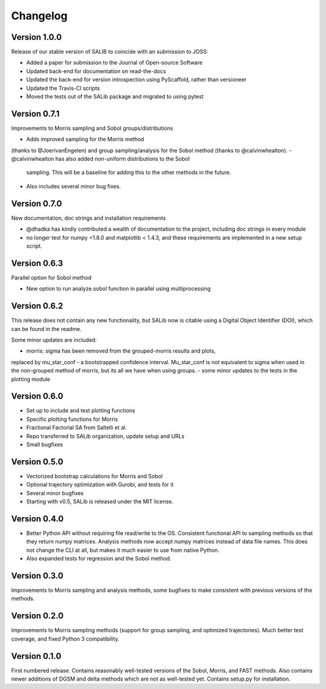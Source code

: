 =========
Changelog
=========

Version 1.0.0
=============

Release of our stable version of SALIB to coincide with an submission to JOSS:

- Added a paper for submission to the Journal of Open-source Software
- Updated back-end for documentation on read-the-docs
- Updated the back-end for version introspection using PyScaffold, rather than
  versioneer
- Updated the Travis-CI scripts
- Moved the tests out of the SALib package and migrated to using pytest

Version 0.7.1
=============

Improvements to Morris sampling and Sobol groups/distributions

- Adds improved sampling for the Morris method
(thanks to @JoerivanEngelen) and group sampling/analysis for the Sobol method
(thanks to @calvinwhealton).
- @calvinwhealton has also added non-uniform distributions to the Sobol
  sampling.  This will be a baseline for adding this to the other methods in
  the future.
- Also includes several minor bug fixes.

Version 0.7.0
=============

New documentation, doc strings and installation requirements

- @dhadka has kindly contributed a wealth of documentation to the project,
  including doc strings in every module
- no longer test for numpy <1.8.0 and matplotlib < 1.4.3, and these
  requirements are implemented in a new setup script.

Version 0.6.3
=============

Parallel option for Sobol method

- New option to run analyze.sobol function in parallel using multiprocessing

Version 0.6.2
=============

This release does not contain any new functionality, but SALib now is citable
using a Digital Object Identifier (DOI), which can be found in the readme.

Some minor updates are included:

- morris: sigma has been removed from the grouped-morris results and plots,
replaced by mu_star_conf - a bootstrapped confidence interval.
Mu_star_conf is not equivalent to sigma when used in the non-grouped method of
morris, but its all we have when using groups.
-  some minor updates to the tests in the plotting module

Version 0.6.0
=============

- Set up to include and test plotting functions
- Specific plotting functions for Morris
- Fractional Factorial SA from Saltelli et al.
- Repo transferred to SALib organization, update setup and URLs
- Small bugfixes

Version 0.5.0
=============

- Vectorized bootstrap calculations for Morris and Sobol
- Optional trajectory optimization with Gurobi, and tests for it
- Several minor bugfixes
- Starting with v0.5, SALib is released under the MIT license.

Version 0.4.0
=============

- Better Python API without requiring file read/write to the OS.
  Consistent functional API to sampling methods so that they return numpy
  matrices. Analysis methods now accept numpy matrices instead of data file
  names. This does not change the CLI at all, but makes it much easier to use
  from native Python.
- Also expanded tests for regression and the Sobol method.

Version 0.3.0
=============

Improvements to Morris sampling and analysis methods,
some bugfixes to make consistent with previous versions of the methods.

Version 0.2.0
=============

Improvements to Morris sampling methods (support for group sampling,
and optimized trajectories). Much better test coverage, and fixed Python 3
compatibility.

Version 0.1.0
=============

First numbered release. Contains reasonably well-tested versions of the Sobol,
Morris, and FAST methods. Also contains newer additions of DGSM and delta
methods which are not as well-tested yet. Contains setup.py for installation.
